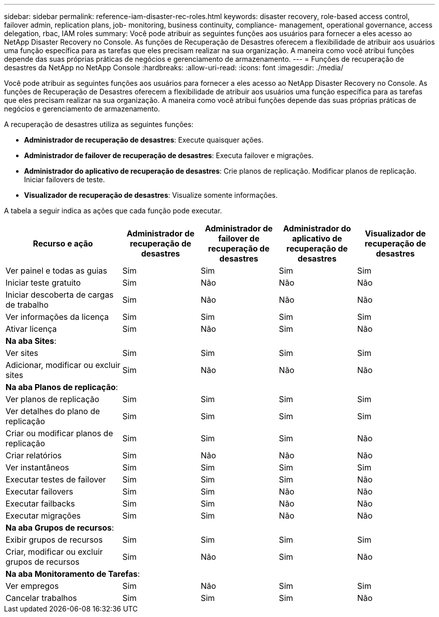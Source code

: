 ---
sidebar: sidebar 
permalink: reference-iam-disaster-rec-roles.html 
keywords: disaster recovery, role-based access control, failover admin, replication plans, job- monitoring, business continuity, compliance- management, operational governance, access delegation, rbac, IAM roles 
summary: Você pode atribuir as seguintes funções aos usuários para fornecer a eles acesso ao NetApp Disaster Recovery no Console.  As funções de Recuperação de Desastres oferecem a flexibilidade de atribuir aos usuários uma função específica para as tarefas que eles precisam realizar na sua organização. A maneira como você atribui funções depende das suas próprias práticas de negócios e gerenciamento de armazenamento. 
---
= Funções de recuperação de desastres da NetApp no ​​NetApp Console
:hardbreaks:
:allow-uri-read: 
:icons: font
:imagesdir: ./media/


[role="lead"]
Você pode atribuir as seguintes funções aos usuários para fornecer a eles acesso ao NetApp Disaster Recovery no Console.  As funções de Recuperação de Desastres oferecem a flexibilidade de atribuir aos usuários uma função específica para as tarefas que eles precisam realizar na sua organização. A maneira como você atribui funções depende das suas próprias práticas de negócios e gerenciamento de armazenamento.

A recuperação de desastres utiliza as seguintes funções:

* *Administrador de recuperação de desastres*: Execute quaisquer ações.
* *Administrador de failover de recuperação de desastres*: Executa failover e migrações.
* *Administrador do aplicativo de recuperação de desastres*: Crie planos de replicação.  Modificar planos de replicação.  Iniciar failovers de teste.
* *Visualizador de recuperação de desastres*: Visualize somente informações.


A tabela a seguir indica as ações que cada função pode executar.

[cols="30,20a,20a,20a,20a"]
|===
| Recurso e ação | Administrador de recuperação de desastres | Administrador de failover de recuperação de desastres | Administrador do aplicativo de recuperação de desastres | Visualizador de recuperação de desastres 


| Ver painel e todas as guias  a| 
Sim
 a| 
Sim
 a| 
Sim
 a| 
Sim



| Iniciar teste gratuito  a| 
Sim
 a| 
Não
 a| 
Não
 a| 
Não



| Iniciar descoberta de cargas de trabalho  a| 
Sim
 a| 
Não
 a| 
Não
 a| 
Não



| Ver informações da licença  a| 
Sim
 a| 
Sim
 a| 
Sim
 a| 
Sim



| Ativar licença  a| 
Sim
 a| 
Não
 a| 
Sim
 a| 
Não



5+| *Na aba Sites*: 


| Ver sites  a| 
Sim
 a| 
Sim
 a| 
Sim
 a| 
Sim



| Adicionar, modificar ou excluir sites  a| 
Sim
 a| 
Não
 a| 
Não
 a| 
Não



5+| *Na aba Planos de replicação*: 


| Ver planos de replicação  a| 
Sim
 a| 
Sim
 a| 
Sim
 a| 
Sim



| Ver detalhes do plano de replicação  a| 
Sim
 a| 
Sim
 a| 
Sim
 a| 
Sim



| Criar ou modificar planos de replicação  a| 
Sim
 a| 
Sim
 a| 
Sim
 a| 
Não



| Criar relatórios  a| 
Sim
 a| 
Não
 a| 
Não
 a| 
Não



| Ver instantâneos  a| 
Sim
 a| 
Sim
 a| 
Sim
 a| 
Sim



| Executar testes de failover  a| 
Sim
 a| 
Sim
 a| 
Sim
 a| 
Não



| Executar failovers  a| 
Sim
 a| 
Sim
 a| 
Não
 a| 
Não



| Executar failbacks  a| 
Sim
 a| 
Sim
 a| 
Não
 a| 
Não



| Executar migrações  a| 
Sim
 a| 
Sim
 a| 
Não
 a| 
Não



5+| *Na aba Grupos de recursos*: 


| Exibir grupos de recursos  a| 
Sim
 a| 
Sim
 a| 
Sim
 a| 
Sim



| Criar, modificar ou excluir grupos de recursos  a| 
Sim
 a| 
Não
 a| 
Sim
 a| 
Não



5+| *Na aba Monitoramento de Tarefas*: 


| Ver empregos  a| 
Sim
 a| 
Não
 a| 
Sim
 a| 
Sim



| Cancelar trabalhos  a| 
Sim
 a| 
Sim
 a| 
Sim
 a| 
Não

|===